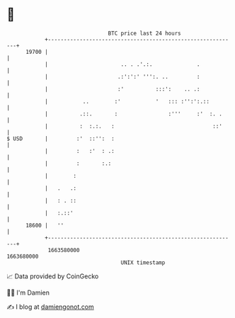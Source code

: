 * 👋

#+begin_example
                                   BTC price last 24 hours                    
               +------------------------------------------------------------+ 
         19700 |                                                            | 
               |                       .. . .'.:.              .            | 
               |                      .:':':' ''':. ..         :            | 
               |                      :'          :::':    .. .:            | 
               |           ..        :'           '   ::: :'':':.::         | 
               |          .::.       :                :'''     :'  :. .     | 
               |          :  :.:.   :                               ::'     | 
   $ USD       |         :'  ::'':  :                                       | 
               |         :   :'  : .:                                       | 
               |         :       :.:                                        | 
               |        :                                                   | 
               |   .   .:                                                   | 
               |   : . ::                                                   | 
               |   :.::'                                                    | 
         18600 |   ''                                                       | 
               +------------------------------------------------------------+ 
                1663580000                                        1663680000  
                                       UNIX timestamp                         
#+end_example
📈 Data provided by CoinGecko

🧑‍💻 I'm Damien

✍️ I blog at [[https://www.damiengonot.com][damiengonot.com]]
